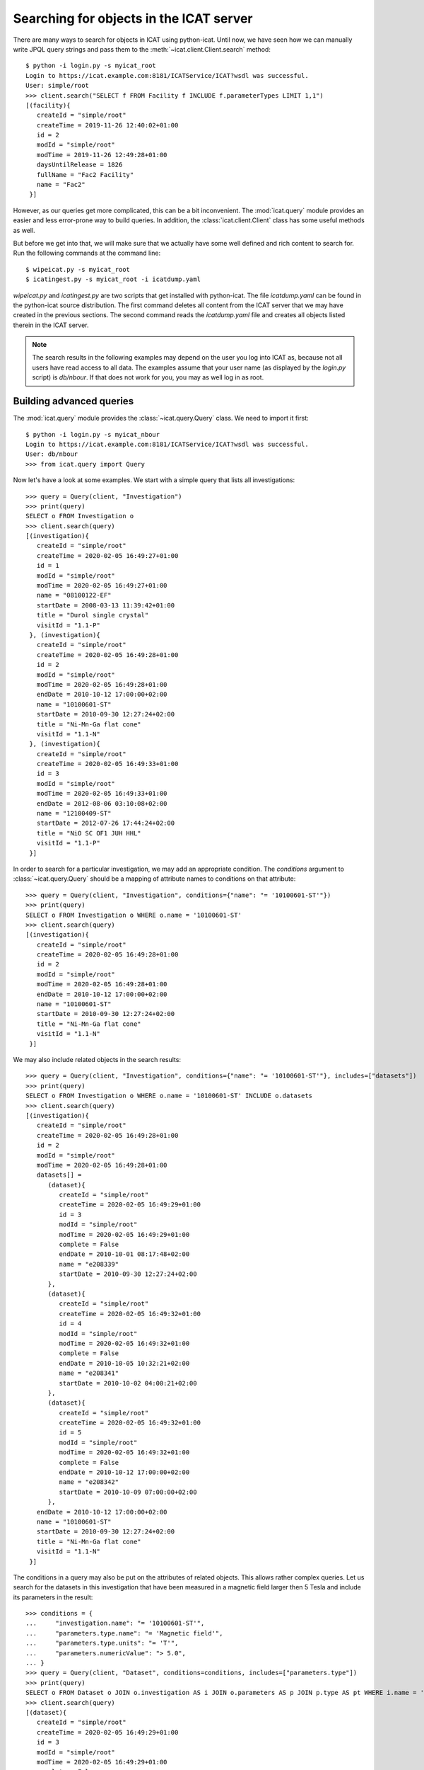 Searching for objects in the ICAT server
~~~~~~~~~~~~~~~~~~~~~~~~~~~~~~~~~~~~~~~~

There are many ways to search for objects in ICAT using python-icat.
Until now, we have seen how we can manually write JPQL query strings
and pass them to the :meth:`~icat.client.Client.search` method::

  $ python -i login.py -s myicat_root
  Login to https://icat.example.com:8181/ICATService/ICAT?wsdl was successful.
  User: simple/root
  >>> client.search("SELECT f FROM Facility f INCLUDE f.parameterTypes LIMIT 1,1")
  [(facility){
     createId = "simple/root"
     createTime = 2019-11-26 12:40:02+01:00
     id = 2
     modId = "simple/root"
     modTime = 2019-11-26 12:49:28+01:00
     daysUntilRelease = 1826
     fullName = "Fac2 Facility"
     name = "Fac2"
   }]

However, as our queries get more complicated, this can be a bit
inconvenient.  The :mod:`icat.query` module provides an easier and
less error-prone way to build queries.  In addition, the
:class:`icat.client.Client` class has some useful methods as well.

But before we get into that, we will make sure that we actually have
some well defined and rich content to search for.  Run the following
commands at the command line::

  $ wipeicat.py -s myicat_root
  $ icatingest.py -s myicat_root -i icatdump.yaml

`wipeicat.py` and `icatingest.py` are two scripts that get installed
with python-icat.  The file `icatdump.yaml` can be found in the
python-icat source distribution.  The first command deletes all
content from the ICAT server that we may have created in the previous
sections.  The second command reads the `icatdump.yaml` file and
creates all objects listed therein in the ICAT server.

.. note::
   The search results in the following examples may depend on the user
   you log into ICAT as, because not all users have read access to all
   data.  The examples assume that your user name (as displayed by the
   `login.py` script) is `db/nbour`.  If that does not work for you,
   you may as well log in as root.

Building advanced queries
-------------------------

The :mod:`icat.query` module provides the :class:`~icat.query.Query`
class.  We need to import it first::

  $ python -i login.py -s myicat_nbour
  Login to https://icat.example.com:8181/ICATService/ICAT?wsdl was successful.
  User: db/nbour
  >>> from icat.query import Query

Now let's have a look at some examples.  We start with a simple query
that lists all investigations::

  >>> query = Query(client, "Investigation")
  >>> print(query)
  SELECT o FROM Investigation o
  >>> client.search(query)
  [(investigation){
     createId = "simple/root"
     createTime = 2020-02-05 16:49:27+01:00
     id = 1
     modId = "simple/root"
     modTime = 2020-02-05 16:49:27+01:00
     name = "08100122-EF"
     startDate = 2008-03-13 11:39:42+01:00
     title = "Durol single crystal"
     visitId = "1.1-P"
   }, (investigation){
     createId = "simple/root"
     createTime = 2020-02-05 16:49:28+01:00
     id = 2
     modId = "simple/root"
     modTime = 2020-02-05 16:49:28+01:00
     endDate = 2010-10-12 17:00:00+02:00
     name = "10100601-ST"
     startDate = 2010-09-30 12:27:24+02:00
     title = "Ni-Mn-Ga flat cone"
     visitId = "1.1-N"
   }, (investigation){
     createId = "simple/root"
     createTime = 2020-02-05 16:49:33+01:00
     id = 3
     modId = "simple/root"
     modTime = 2020-02-05 16:49:33+01:00
     endDate = 2012-08-06 03:10:08+02:00
     name = "12100409-ST"
     startDate = 2012-07-26 17:44:24+02:00
     title = "NiO SC OF1 JUH HHL"
     visitId = "1.1-P"
   }]

In order to search for a particular investigation, we may add an
appropriate condition.  The `conditions` argument to
:class:`~icat.query.Query` should be a mapping of attribute names to
conditions on that attribute::

  >>> query = Query(client, "Investigation", conditions={"name": "= '10100601-ST'"})
  >>> print(query)
  SELECT o FROM Investigation o WHERE o.name = '10100601-ST'
  >>> client.search(query)
  [(investigation){
     createId = "simple/root"
     createTime = 2020-02-05 16:49:28+01:00
     id = 2
     modId = "simple/root"
     modTime = 2020-02-05 16:49:28+01:00
     endDate = 2010-10-12 17:00:00+02:00
     name = "10100601-ST"
     startDate = 2010-09-30 12:27:24+02:00
     title = "Ni-Mn-Ga flat cone"
     visitId = "1.1-N"
   }]

We may also include related objects in the search results::

  >>> query = Query(client, "Investigation", conditions={"name": "= '10100601-ST'"}, includes=["datasets"])
  >>> print(query)
  SELECT o FROM Investigation o WHERE o.name = '10100601-ST' INCLUDE o.datasets
  >>> client.search(query)
  [(investigation){
     createId = "simple/root"
     createTime = 2020-02-05 16:49:28+01:00
     id = 2
     modId = "simple/root"
     modTime = 2020-02-05 16:49:28+01:00
     datasets[] = 
        (dataset){
           createId = "simple/root"
           createTime = 2020-02-05 16:49:29+01:00
           id = 3
           modId = "simple/root"
           modTime = 2020-02-05 16:49:29+01:00
           complete = False
           endDate = 2010-10-01 08:17:48+02:00
           name = "e208339"
           startDate = 2010-09-30 12:27:24+02:00
        },
        (dataset){
           createId = "simple/root"
           createTime = 2020-02-05 16:49:32+01:00
           id = 4
           modId = "simple/root"
           modTime = 2020-02-05 16:49:32+01:00
           complete = False
           endDate = 2010-10-05 10:32:21+02:00
           name = "e208341"
           startDate = 2010-10-02 04:00:21+02:00
        },
        (dataset){
           createId = "simple/root"
           createTime = 2020-02-05 16:49:32+01:00
           id = 5
           modId = "simple/root"
           modTime = 2020-02-05 16:49:32+01:00
           complete = False
           endDate = 2010-10-12 17:00:00+02:00
           name = "e208342"
           startDate = 2010-10-09 07:00:00+02:00
        },
     endDate = 2010-10-12 17:00:00+02:00
     name = "10100601-ST"
     startDate = 2010-09-30 12:27:24+02:00
     title = "Ni-Mn-Ga flat cone"
     visitId = "1.1-N"
   }]

The conditions in a query may also be put on the attributes of related
objects.  This allows rather complex queries.  Let us search for the
datasets in this investigation that have been measured in a magnetic
field larger then 5 Tesla and include its parameters in the result::

  >>> conditions = {
  ...     "investigation.name": "= '10100601-ST'",
  ...     "parameters.type.name": "= 'Magnetic field'",
  ...     "parameters.type.units": "= 'T'",
  ...     "parameters.numericValue": "> 5.0",
  ... }
  >>> query = Query(client, "Dataset", conditions=conditions, includes=["parameters.type"])
  >>> print(query)
  SELECT o FROM Dataset o JOIN o.investigation AS i JOIN o.parameters AS p JOIN p.type AS pt WHERE i.name = '10100601-ST' AND p.numericValue > 5.0 AND pt.name = 'Magnetic field' AND pt.units = 'T' INCLUDE o.parameters AS p, p.type
  >>> client.search(query)
  [(dataset){
     createId = "simple/root"
     createTime = 2020-02-05 16:49:29+01:00
     id = 3
     modId = "simple/root"
     modTime = 2020-02-05 16:49:29+01:00
     complete = False
     endDate = 2010-10-01 08:17:48+02:00
     name = "e208339"
     parameters[] = 
        (datasetParameter){
           createId = "simple/root"
           createTime = 2020-02-05 16:49:29+01:00
           id = 1
           modId = "simple/root"
           modTime = 2020-02-05 16:49:29+01:00
           numericValue = 7.3
           type = 
              (parameterType){
                 createId = "simple/root"
                 createTime = 2020-02-05 16:49:24+01:00
                 id = 5
                 modId = "simple/root"
                 modTime = 2020-02-05 16:49:24+01:00
                 applicableToDataCollection = False
                 applicableToDatafile = False
                 applicableToDataset = True
                 applicableToInvestigation = False
                 applicableToSample = False
                 enforced = False
                 name = "Magnetic field"
                 units = "T"
                 unitsFullName = "Tesla"
                 valueType = "NUMERIC"
                 verified = False
              }
        },
        (datasetParameter){
           createId = "simple/root"
           createTime = 2020-02-05 16:49:29+01:00
           id = 2
           modId = "simple/root"
           modTime = 2020-02-05 16:49:29+01:00
           numericValue = 5.0
           type = 
              (parameterType){
                 createId = "simple/root"
                 createTime = 2020-02-05 16:49:24+01:00
                 id = 7
                 modId = "simple/root"
                 modTime = 2020-02-05 16:49:24+01:00
                 applicableToDataCollection = False
                 applicableToDatafile = False
                 applicableToDataset = True
                 applicableToInvestigation = False
                 applicableToSample = False
                 enforced = False
                 name = "Reactor power"
                 units = "MW"
                 unitsFullName = "Megawatt"
                 valueType = "NUMERIC"
                 verified = False
              }
        },
     startDate = 2010-09-30 12:27:24+02:00
   }]

We may incrementally add conditions to a query.  This is particularly
useful if the presence of some of the conditions depend on the logic
of your Python program.  Consider::

  >>> def get_investigation(client, name, visitId=None):
  ...     query = Query(client, "Investigation")
  ...     query.addConditions({"name": "= '%s'" % name})
  ...     if visitId is not None:
  ...         query.addConditions({"visitId": "= '%s'" % visitId})
  ...     print(query)
  ...     return client.assertedSearch(query)[0]
  ... 
  >>> get_investigation(client, "08100122-EF")
  SELECT o FROM Investigation o WHERE o.name = '08100122-EF'
  (investigation){
     createId = "simple/root"
     createTime = 2020-02-05 16:49:27+01:00
     id = 1
     modId = "simple/root"
     modTime = 2020-02-05 16:49:27+01:00
     name = "08100122-EF"
     startDate = 2008-03-13 11:39:42+01:00
     title = "Durol single crystal"
     visitId = "1.1-P"
   }
  >>> get_investigation(client, "12100409-ST", "1.1-P")
  SELECT o FROM Investigation o WHERE o.name = '12100409-ST' AND o.visitId = '1.1-P'
  (investigation){
     createId = "simple/root"
     createTime = 2020-02-05 16:49:33+01:00
     id = 3
     modId = "simple/root"
     modTime = 2020-02-05 16:49:33+01:00
     endDate = 2012-08-06 03:10:08+02:00
     name = "12100409-ST"
     startDate = 2012-07-26 17:44:24+02:00
     title = "NiO SC OF1 JUH HHL"
     visitId = "1.1-P"
   }

This `get_investigation()` function will search for investigations,
either by `name` alone or by `name` and `visitId`, depending on the
arguments.

It is also possible to put more then one conditions on a single
attribute: setting the corresponding value in the `conditions`
argument to a list of strings will result in combining the conditions
on that attribute.  Search for all datafiles created in 2012::

  >>> conditions = {
  ...     "datafileCreateTime": [">= '2012-01-01'", "< '2013-01-01'"]
  ... }
  >>> query = Query(client, "Datafile", conditions=conditions)
  >>> print(query)
  SELECT o FROM Datafile o WHERE o.datafileCreateTime >= '2012-01-01' AND o.datafileCreateTime < '2013-01-01'
  >>> client.search(query)
  [(datafile){
     createId = "simple/root"
     createTime = 2020-02-05 16:49:34+01:00
     id = 7
     modId = "simple/root"
     modTime = 2020-02-05 16:49:34+01:00
     datafileCreateTime = 2012-07-16 16:30:17+02:00
     datafileModTime = 2012-07-16 16:30:17+02:00
     fileSize = 28937
     name = "e208945-2.nxs"
   }, (datafile){
     createId = "simple/root"
     createTime = 2020-02-05 16:49:34+01:00
     id = 8
     modId = "simple/root"
     modTime = 2020-02-05 16:49:34+01:00
     checksum = "bd55affa"
     datafileCreateTime = 2012-07-30 03:10:08+02:00
     datafileModTime = 2012-07-30 03:10:08+02:00
     fileSize = 459
     name = "e208945.dat"
   }, (datafile){
     createId = "simple/root"
     createTime = 2020-02-05 16:49:34+01:00
     id = 10
     modId = "simple/root"
     modTime = 2020-02-05 16:49:34+01:00
     datafileCreateTime = 2012-07-16 16:30:17+02:00
     datafileModTime = 2012-07-16 16:30:17+02:00
     fileSize = 14965
     name = "e208947.nxs"
   }]

Of course, that last example also works when adding the conditions
incrementally::

  >>> query = Query(client, "Datafile")
  >>> query.addConditions({"datafileCreateTime": ">= '2012-01-01'"})
  >>> query.addConditions({"datafileCreateTime": "< '2013-01-01'"})
  >>> print(query)
  SELECT o FROM Datafile o WHERE o.datafileCreateTime >= '2012-01-01' AND o.datafileCreateTime < '2013-01-01'

Instead of returning a list of the matching objects, we may also
request single attributes.  The result will be a list of the attribute
values of the matching objects.  Listing the names of all datasets::

  >>> query = Query(client, "Dataset", attribute="name")
  >>> print(query)
  SELECT o.name FROM Dataset o
  >>> client.search(query)
  [e201215, e201216, e208339, e208341, e208342, e208945, e208946, e208947]

There are also some aggregate functions that may be applied to search
results.  Let's count all datasets::

  >>> query = Query(client, "Dataset", aggregate="COUNT")
  >>> print(query)
  SELECT COUNT(o) FROM Dataset o
  >>> client.search(query)
  [8]

Using such aggregate functions in a query may result in a huge
performance gain, because the counting is done directly in the
database backend of ICAT, instead of compiling a list of all datasets,
transferring them to the client, and counting them at client side.

Let's check for a given investigation, the minimum, maximum, and
average magnetic field applied in the measurements::

  >>> conditions = {
  ...     "dataset.investigation.name": "= '10100601-ST'",
  ...     "type.name": "= 'Magnetic field'",
  ...     "type.units": "= 'T'",
  ... }
  >>> query = Query(client, "DatasetParameter", conditions=conditions, attribute="numericValue")
  >>> print(query)
  SELECT o.numericValue FROM DatasetParameter o JOIN o.dataset AS ds JOIN ds.investigation AS i JOIN o.type AS t WHERE i.name = '10100601-ST' AND t.name = 'Magnetic field' AND t.units = 'T'
  >>> client.search(query)
  [7.3, 2.7]
  >>> query.setAggregate("MIN")
  >>> print(query)
  SELECT MIN(o.numericValue) FROM DatasetParameter o JOIN o.dataset AS ds JOIN ds.investigation AS i JOIN o.type AS t WHERE i.name = '10100601-ST' AND t.name = 'Magnetic field' AND t.units = 'T'
  >>> client.search(query)
  [2.7]
  >>> query.setAggregate("MAX")
  >>> print(query)
  SELECT MAX(o.numericValue) FROM DatasetParameter o JOIN o.dataset AS ds JOIN ds.investigation AS i JOIN o.type AS t WHERE i.name = '10100601-ST' AND t.name = 'Magnetic field' AND t.units = 'T'
  >>> client.search(query)
  [7.3]
  >>> query.setAggregate("AVG")
  >>> print(query)
  SELECT AVG(o.numericValue) FROM DatasetParameter o JOIN o.dataset AS ds JOIN ds.investigation AS i JOIN o.type AS t WHERE i.name = '10100601-ST' AND t.name = 'Magnetic field' AND t.units = 'T'
  >>> client.search(query)
  [5.0]

For another example, let's search for all investigations, having any
dataset with a magnetic field parameter set::

  >>> conditions = {
  ...     "datasets.parameters.type.name": "= 'Magnetic field'",
  ...     "datasets.parameters.type.units": "= 'T'",
  ... }
  >>> query = Query(client, "Investigation", conditions=conditions)
  >>> print(query)
  SELECT o FROM Investigation o JOIN o.datasets AS s1 JOIN s1.parameters AS s2 JOIN s2.type AS s3 WHERE s3.name = 'Magnetic field' AND s3.units = 'T'
  >>> client.search(query)
  [(investigation){
     createId = "simple/root"
     createTime = 2020-02-05 16:49:28+01:00
     id = 2
     modId = "simple/root"
     modTime = 2020-02-05 16:49:28+01:00
     endDate = 2010-10-12 17:00:00+02:00
     name = "10100601-ST"
     startDate = 2010-09-30 12:27:24+02:00
     title = "Ni-Mn-Ga flat cone"
     visitId = "1.1-N"
   }, (investigation){
     createId = "simple/root"
     createTime = 2020-02-05 16:49:28+01:00
     id = 2
     modId = "simple/root"
     modTime = 2020-02-05 16:49:28+01:00
     endDate = 2010-10-12 17:00:00+02:00
     name = "10100601-ST"
     startDate = 2010-09-30 12:27:24+02:00
     title = "Ni-Mn-Ga flat cone"
     visitId = "1.1-N"
   }]

We get the same investigation twice!  The reason is that this
investigation has two datasets, both having a magnetic field parameter
respectively.  We may fix that by applying `DISTINCT`::

  >>> query.setAggregate("DISTINCT")
  >>> print(query)
  SELECT DISTINCT(o) FROM Investigation o JOIN o.datasets AS s1 JOIN s1.parameters AS s2 JOIN s2.type AS s3 WHERE s3.name = 'Magnetic field' AND s3.units = 'T'
  >>> client.search(query)
  [(investigation){
     createId = "simple/root"
     createTime = 2020-02-05 16:49:28+01:00
     id = 2
     modId = "simple/root"
     modTime = 2020-02-05 16:49:28+01:00
     endDate = 2010-10-12 17:00:00+02:00
     name = "10100601-ST"
     startDate = 2010-09-30 12:27:24+02:00
     title = "Ni-Mn-Ga flat cone"
     visitId = "1.1-N"
   }]

`DISTINCT` may be combined with `COUNT`, `AVG`, and `SUM` in order to
make sure not to count the same object more then once::

  >>> conditions = {
  ...     "datasets.parameters.type.name": "= 'Magnetic field'",
  ...     "datasets.parameters.type.units": "= 'T'",
  ... }
  >>> query = Query(client, "Investigation", conditions=conditions, aggregate="COUNT")
  >>> print(query)
  SELECT COUNT(o) FROM Investigation o JOIN o.datasets AS s1 JOIN s1.parameters AS s2 JOIN s2.type AS s3 WHERE s3.name = 'Magnetic field' AND s3.units = 'T'
  >>> client.search(query)
  [2]
  >>> query.setAggregate("COUNT:DISTINCT")
  >>> print(query)
  SELECT COUNT(DISTINCT(o)) FROM Investigation o JOIN o.datasets AS s1 JOIN s1.parameters AS s2 JOIN s2.type AS s3 WHERE s3.name = 'Magnetic field' AND s3.units = 'T'
  >>> client.search(query)
  [1]

The JPQL queries support sorting of the results.  Search for all
dataset parameter, ordered by parameter type name (ascending), units
(ascending), and value (descending)::

  >>> order = ["type.name", "type.units", ("numericValue", "DESC")]
  >>> query = Query(client, "DatasetParameter", includes=["type"], order=order)
  >>> print(query)
  SELECT o FROM DatasetParameter o JOIN o.type AS t ORDER BY t.name, t.units, o.numericValue DESC INCLUDE o.type
  >>> client.search(query)
  [(datasetParameter){
     createId = "simple/root"
     createTime = 2020-02-05 16:49:29+01:00
     id = 1
     modId = "simple/root"
     modTime = 2020-02-05 16:49:29+01:00
     numericValue = 7.3
     type = 
        (parameterType){
           createId = "simple/root"
           createTime = 2020-02-05 16:49:24+01:00
           id = 5
           modId = "simple/root"
           modTime = 2020-02-05 16:49:24+01:00
           applicableToDataCollection = False
           applicableToDatafile = False
           applicableToDataset = True
           applicableToInvestigation = False
           applicableToSample = False
           enforced = False
           name = "Magnetic field"
           units = "T"
           unitsFullName = "Tesla"
           valueType = "NUMERIC"
           verified = False
        }
   }, (datasetParameter){
     createId = "simple/root"
     createTime = 2020-02-05 16:49:32+01:00
     id = 4
     modId = "simple/root"
     modTime = 2020-02-05 16:49:32+01:00
     numericValue = 2.7
     type = 
        (parameterType){
           createId = "simple/root"
           createTime = 2020-02-05 16:49:24+01:00
           id = 5
           modId = "simple/root"
           modTime = 2020-02-05 16:49:24+01:00
           applicableToDataCollection = False
           applicableToDatafile = False
           applicableToDataset = True
           applicableToInvestigation = False
           applicableToSample = False
           enforced = False
           name = "Magnetic field"
           units = "T"
           unitsFullName = "Tesla"
           valueType = "NUMERIC"
           verified = False
        }
   }, (datasetParameter){
     createId = "simple/root"
     createTime = 2020-02-05 16:49:32+01:00
     id = 3
     modId = "simple/root"
     modTime = 2020-02-05 16:49:32+01:00
     numericValue = 5.0
     type = 
        (parameterType){
           createId = "simple/root"
           createTime = 2020-02-05 16:49:24+01:00
           id = 7
           modId = "simple/root"
           modTime = 2020-02-05 16:49:24+01:00
           applicableToDataCollection = False
           applicableToDatafile = False
           applicableToDataset = True
           applicableToInvestigation = False
           applicableToSample = False
           enforced = False
           name = "Reactor power"
           units = "MW"
           unitsFullName = "Megawatt"
           valueType = "NUMERIC"
           verified = False
        }
   }, (datasetParameter){
     createId = "simple/root"
     createTime = 2020-02-05 16:49:29+01:00
     id = 2
     modId = "simple/root"
     modTime = 2020-02-05 16:49:29+01:00
     numericValue = 5.0
     type = 
        (parameterType){
           createId = "simple/root"
           createTime = 2020-02-05 16:49:24+01:00
           id = 7
           modId = "simple/root"
           modTime = 2020-02-05 16:49:24+01:00
           applicableToDataCollection = False
           applicableToDatafile = False
           applicableToDataset = True
           applicableToInvestigation = False
           applicableToSample = False
           enforced = False
           name = "Reactor power"
           units = "MW"
           unitsFullName = "Megawatt"
           valueType = "NUMERIC"
           verified = False
        }
   }, (datasetParameter){
     createId = "simple/root"
     createTime = 2020-02-05 16:49:34+01:00
     id = 5
     modId = "simple/root"
     modTime = 2020-02-05 16:49:34+01:00
     numericValue = 3.92
     type = 
        (parameterType){
           createId = "simple/root"
           createTime = 2020-02-05 16:49:25+01:00
           id = 9
           modId = "simple/root"
           modTime = 2020-02-05 16:49:25+01:00
           applicableToDataCollection = False
           applicableToDatafile = False
           applicableToDataset = True
           applicableToInvestigation = False
           applicableToSample = False
           enforced = False
           name = "Sample temperature"
           units = "C"
           unitsFullName = "Celsius"
           valueType = "NUMERIC"
           verified = False
        }
   }, (datasetParameter){
     createId = "simple/root"
     createTime = 2020-02-05 16:49:34+01:00
     id = 6
     modId = "simple/root"
     modTime = 2020-02-05 16:49:34+01:00
     numericValue = 277.07
     type = 
        (parameterType){
           createId = "simple/root"
           createTime = 2020-02-05 16:49:25+01:00
           id = 10
           modId = "simple/root"
           modTime = 2020-02-05 16:49:25+01:00
           applicableToDataCollection = False
           applicableToDatafile = False
           applicableToDataset = True
           applicableToInvestigation = False
           applicableToSample = False
           enforced = False
           name = "Sample temperature"
           units = "K"
           unitsFullName = "Kelvin"
           valueType = "NUMERIC"
           verified = False
        }
   }]

We may limit the number of returned items.  Search for the second to
last dataset to have been finished::

  >>> query = Query(client, "Dataset", order=[("endDate", "DESC")], limit=(1, 1))
  >>> print(query)
  SELECT o FROM Dataset o ORDER BY o.endDate DESC LIMIT 1, 1
  >>> client.search(query)
  [(dataset){
     createId = "simple/root"
     createTime = 2020-02-05 16:49:34+01:00
     id = 6
     modId = "simple/root"
     modTime = 2020-02-05 16:49:34+01:00
     complete = False
     endDate = 2012-07-30 03:10:08+02:00
     name = "e208945"
     startDate = 2012-07-26 17:44:24+02:00
   }]

Useful search methods
---------------------

Additionally to the generic :meth:`~icat.client.Client.search` method
defined in the ICAT API, python-icat provides a few custom search
methods that are useful in particular situations.

assertedSearch
..............

The generic search returns a list of matching objects.  Often, the
number of objects to expect in the result is known from the context.
In the most common case, you would expect exactly one object in the
result and would raise an error if this is not the case.  This is what
:meth:`~icat.client.Client.assertedSearch` does.  Example: in many
production ICAT installations there is one and only one facility
object and you often need to fetch that in your scripts in order to
create a new investigation or a new parameter type.  Using the generic
search method you would write the following boiler plate code over and
over::

  res = client.search(Query(client, "Facility"))
  if not res:
      raise RuntimeError("Facility not found")
  elif len(res) > 1:
      raise RuntimeError("Facility not unique")
  facility = res[0]

(Note that you cannot safely subscript the result unless you know it's
not empty.)  Using :meth:`~icat.client.Client.assertedSearch`, you can
write the same as::

  facility = client.assertedSearch(Query(client, "Facility"))[0]

searchChunked
.............

A production ICAT has many datasets and datafiles.  You cannot search
for all of them at once, because the result might not fit in your
client's memory.  Furthermore, ICAT has a configured limit for the
maximum of objects to return in one search call, so you might hit that
wall if you are not careful.  The
:meth:`~icat.client.Client.searchChunked` method comes handy if you
need to iterate over a potentially large set of results.  It can be
used as a drop in replacement for the generic search method most of
the times, see the reference documentation for some subtle
differences.  You can safely do things like::

  for ds in client.searchChunked(Query(client, "Dataset")):
      # do something useful with the dataset ds ...
      print(ds.name)


searchMatching
..............

Given an object having all the attributes and related objects set that
form the uniqueness constraint for the object type, the
:meth:`~icat.client.Client.searchMatching` method searches this very
object from the ICAT server.  While this may not sound very useful at
first glance, it has a particular use case::

  def get_dataset(client, inv_name, ds_name, ds_type="raw"):
      """Get a dataset in an investigation.
      If it already exists, search and return it, create it, if not.
      """
      try:
          dataset = client.new("dataset")
          query = Query(client, "Investigation", conditions={
              "name": "= '%s'" % inv_name
          })
          dataset.investigation = client.assertedSearch(query)[0]
          query = Query(client, "DatasetType", conditions={
              "name": "= '%s'" % ds_type
          })
          dataset.type = client.assertedSearch(query)[0]
          dataset.complete = False
          dataset.name = ds_name
          dataset.create()
      except icat.ICATObjectExistsError:
          dataset = client.searchMatching(dataset)
      return dataset
